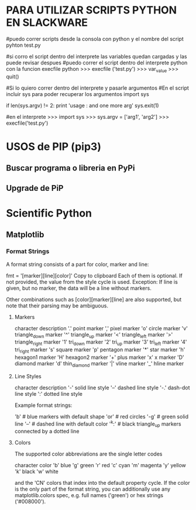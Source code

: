 * PARA UTILIZAR SCRIPTS PYTHON EN SLACKWARE

#puedo correr scripts desde la consola con python y el nombre del script
pyhton test.py

#si corro el script dentro del interprete las variables quedan cargadas y las puede revisar despues
#puedo correr el script dentro del interprete python con la funcion execfile
python
>>> execfile ('test.py')
>>> var_value
>>> quit()

#Si lo quiero correr dentro del interprete y pasarle argumentos
#En el script incluir sys para poder recuperar los argumentos
import sys

if len(sys.argv) != 2:
    	print 'usage : and one more arg'
    	sys.exit(1)

#en el interprete
>>> import sys
>>> sys.argv = ['arg1', 'arg2']
>>> execfile('test.py')

* USOS de PIP (pip3)
** Buscar programa o libreria en PyPi
   # pip3 search pyside2

** Upgrade de PiP
   # pip3 install --upgrade pip

* Scientific Python

** Matplotlib
*** Format Strings
    A format string consists of a part for color, marker and line:

    fmt = '[marker][line][color]'
    Copy to clipboard
    Each of them is optional. If not provided, the value from the style cycle is used. Exception: If line is given, but no marker, the data will be a line without markers.

    Other combinations such as [color][marker][line] are also supported, but note that their parsing may be ambiguous.

**** Markers
     character	description
     '.'	    point marker
     ','	    pixel marker
     'o'	    circle marker
     'v'	    triangle_down marker
     '^'	    triangle_up marker
     '<'	    triangle_left marker
     '>'	    triangle_right marker
     '1'	    tri_down marker
     '2'	    tri_up marker
     '3'	    tri_left marker
     '4'	    tri_right marker
     's'	    square marker
     'p'	    pentagon marker
     '*'	    star marker
     'h'	    hexagon1 marker
     'H'	    hexagon2 marker
     '+'	    plus marker
     'x'	    x marker
     'D'	    diamond marker
     'd'	    thin_diamond marker
     '|'	    vline marker
     '_'	    hline marker

**** Line Styles
     character	description
     '-'	    solid line style
     '--'    dashed line style
     '-.'    dash-dot line style
     ':'	    dotted line style

     Example format strings:

     'b'    # blue markers with default shape
     'or'   # red circles
     '-g'   # green solid line
     '--'   # dashed line with default color
     '^k:'  # black triangle_up markers connected by a dotted line

**** Colors
     The supported color abbreviations are the single letter codes

     character	color
     'b'	blue
     'g'	green
     'r'	red
     'c'	cyan
     'm'	magenta
     'y'	yellow
     'k'	black
     'w'	white
     
     and the 'CN' colors that index into the default property cycle.
     If the color is the only part of the format string, you can additionally
     use any matplotlib.colors spec, e.g. full names ('green') or hex strings ('#008000').

